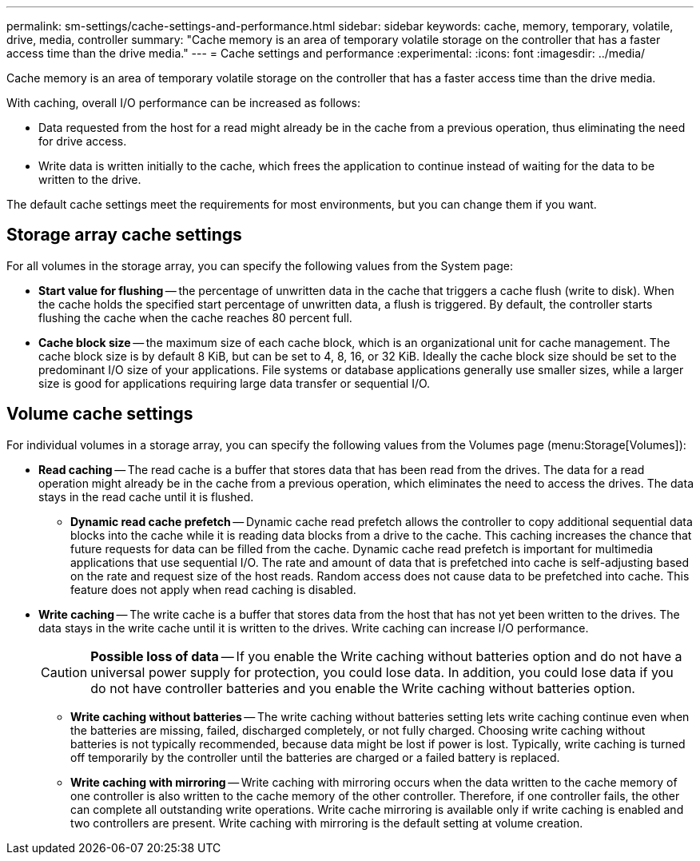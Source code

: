 ---
permalink: sm-settings/cache-settings-and-performance.html
sidebar: sidebar
keywords: cache, memory, temporary, volatile, drive, media, controller
summary: "Cache memory is an area of temporary volatile storage on the controller that has a faster access time than the drive media."
---
= Cache settings and performance
:experimental:
:icons: font
:imagesdir: ../media/

[.lead]
Cache memory is an area of temporary volatile storage on the controller that has a faster access time than the drive media.

With caching, overall I/O performance can be increased as follows:

* Data requested from the host for a read might already be in the cache from a previous operation, thus eliminating the need for drive access.
* Write data is written initially to the cache, which frees the application to continue instead of waiting for the data to be written to the drive.

The default cache settings meet the requirements for most environments, but you can change them if you want.

== Storage array cache settings

For all volumes in the storage array, you can specify the following values from the System page:

* *Start value for flushing* -- the percentage of unwritten data in the cache that triggers a cache flush (write to disk). When the cache holds the specified start percentage of unwritten data, a flush is triggered. By default, the controller starts flushing the cache when the cache reaches 80 percent full.
* *Cache block size* -- the maximum size of each cache block, which is an organizational unit for cache management. The cache block size is by default 8 KiB, but can be set to 4, 8, 16, or 32 KiB. Ideally the cache block size should be set to the predominant I/O size of your applications. File systems or database applications generally use smaller sizes, while a larger size is good for applications requiring large data transfer or sequential I/O.

== Volume cache settings

For individual volumes in a storage array, you can specify the following values from the Volumes page (menu:Storage[Volumes]):

* *Read caching* -- The read cache is a buffer that stores data that has been read from the drives. The data for a read operation might already be in the cache from a previous operation, which eliminates the need to access the drives. The data stays in the read cache until it is flushed.
 ** *Dynamic read cache prefetch* -- Dynamic cache read prefetch allows the controller to copy additional sequential data blocks into the cache while it is reading data blocks from a drive to the cache. This caching increases the chance that future requests for data can be filled from the cache. Dynamic cache read prefetch is important for multimedia applications that use sequential I/O. The rate and amount of data that is prefetched into cache is self-adjusting based on the rate and request size of the host reads. Random access does not cause data to be prefetched into cache. This feature does not apply when read caching is disabled.
* *Write caching* -- The write cache is a buffer that stores data from the host that has not yet been written to the drives. The data stays in the write cache until it is written to the drives. Write caching can increase I/O performance.
+
[CAUTION]
====
*Possible loss of data* -- If you enable the Write caching without batteries option and do not have a universal power supply for protection, you could lose data. In addition, you could lose data if you do not have controller batteries and you enable the Write caching without batteries option.
====

 ** *Write caching without batteries* -- The write caching without batteries setting lets write caching continue even when the batteries are missing, failed, discharged completely, or not fully charged. Choosing write caching without batteries is not typically recommended, because data might be lost if power is lost. Typically, write caching is turned off temporarily by the controller until the batteries are charged or a failed battery is replaced.
 ** *Write caching with mirroring* -- Write caching with mirroring occurs when the data written to the cache memory of one controller is also written to the cache memory of the other controller. Therefore, if one controller fails, the other can complete all outstanding write operations. Write cache mirroring is available only if write caching is enabled and two controllers are present. Write caching with mirroring is the default setting at volume creation.
